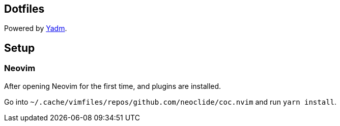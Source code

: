 == Dotfiles

Powered by https://yadm.io/docs/install[Yadm].

== Setup

=== Neovim

After opening Neovim for the first time, and plugins are installed.

Go into `~/.cache/vimfiles/repos/github.com/neoclide/coc.nvim` and run `yarn install`.
